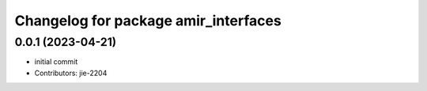 ^^^^^^^^^^^^^^^^^^^^^^^^^^^^^^^^^^^^^
Changelog for package amir_interfaces
^^^^^^^^^^^^^^^^^^^^^^^^^^^^^^^^^^^^^

0.0.1 (2023-04-21)
------------------
* initial commit
* Contributors: jie-2204
